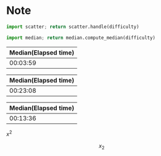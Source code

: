 * Note

#+NAME: scatter
#+begin_src python :var difficulty="Medium" :results file
  import scatter; return scatter.handle(difficulty)
#+end_src

#+NAME: median
#+begin_src python :var difficulty="Medium"
  import median; return median.compute_median(difficulty)
#+end_src

#+CALL: median("Easy")

#+RESULTS:
| Median(Elapsed time) |
|----------------------|
|             00:03:59 |

#+CALL: scatter("Easy")

#+RESULTS:
[[file:./easy.png]]

#+CALL: median("Medium")

#+RESULTS:
| Median(Elapsed time) |
|----------------------|
|             00:23:08 |

#+CALL: scatter("Medium")

#+RESULTS:
[[file:./medium.png]]

#+CALL: median("Hard")

#+RESULTS:
| Median(Elapsed time) |
|----------------------|
|             00:13:36 |

#+CALL: scatter("Hard")

#+RESULTS:
[[file:./hard.png]]


\(x^2\)



\[
x_2
\]
